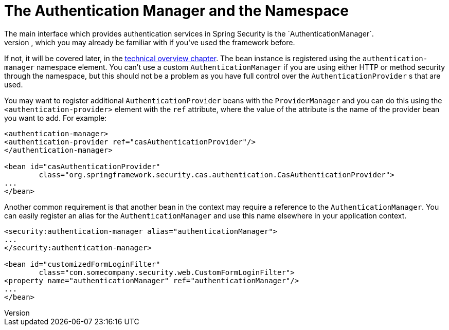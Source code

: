 [[ns-auth-manager]]
= The Authentication Manager and the Namespace
The main interface which provides authentication services in Spring Security is the `AuthenticationManager`.
This is usually an instance of Spring Security's `ProviderManager` class, which you may already be familiar with if you've used the framework before.
If not, it will be covered later, in the <<tech-intro-authentication,technical overview chapter>>.
The bean instance is registered using the `authentication-manager` namespace element.
You can't use a custom `AuthenticationManager` if you are using either HTTP or method security through the namespace, but this should not be a problem as you have full control over the `AuthenticationProvider` s that are used.

You may want to register additional `AuthenticationProvider` beans with the `ProviderManager` and you can do this using the `<authentication-provider>` element with the `ref` attribute, where the value of the attribute is the name of the provider bean you want to add.
For example:

[source,xml]
----
<authentication-manager>
<authentication-provider ref="casAuthenticationProvider"/>
</authentication-manager>

<bean id="casAuthenticationProvider"
	class="org.springframework.security.cas.authentication.CasAuthenticationProvider">
...
</bean>
----

Another common requirement is that another bean in the context may require a reference to the `AuthenticationManager`.
You can easily register an alias for the `AuthenticationManager` and use this name elsewhere in your application context.

[source,xml]
----
<security:authentication-manager alias="authenticationManager">
...
</security:authentication-manager>

<bean id="customizedFormLoginFilter"
	class="com.somecompany.security.web.CustomFormLoginFilter">
<property name="authenticationManager" ref="authenticationManager"/>
...
</bean>
----
